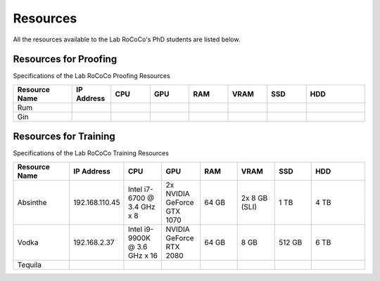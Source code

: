 Resources 
======================
All the resources available to the Lab RoCoCo's PhD students are listed below.

Resources for Proofing
----------------------
Specifications of the Lab RoCoCo Proofing Resources

.. list-table::
   :header-rows: 1
   :widths: 15 10 10 10 10 10 10 15

   * - Resource Name
     - IP Address
     - CPU
     - GPU
     - RAM
     - VRAM
     - SSD
     - HDD
   * - Rum
     - 
     - 
     - 
     - 
     - 
     - 
     - 
   * - Gin
     - 
     - 
     - 
     - 
     - 
     - 
     - 

Resources for Training
----------------------
Specifications of the Lab RoCoCo Training Resources

.. list-table::
   :header-rows: 1
   :widths: 15 10 10 10 10 10 10 15

   * - Resource Name
     - IP Address
     - CPU
     - GPU
     - RAM
     - VRAM
     - SSD
     - HDD
   * - Absinthe
     - 192.168.110.45
     - Intel i7-6700 @ 3.4 GHz x 8
     - 2x NVIDIA GeForce GTX 1070
     - 64 GB
     - 2x 8 GB (SLI)
     - 1 TB
     - 4 TB
   * - Vodka
     - 192.168.2.37
     - Intel i9-9900K @ 3.6 GHz x 16
     - NVIDIA GeForce RTX 2080
     - 64 GB
     - 8 GB
     - 512 GB
     - 6 TB
   * - Tequila
     - 
     - 
     - 
     - 
     - 
     - 
     - 
